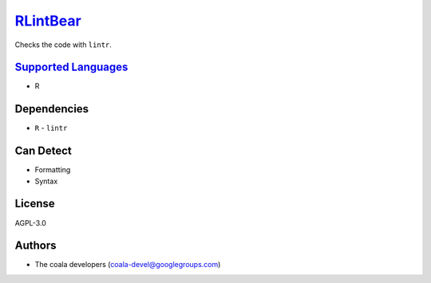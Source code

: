 `RLintBear <https://github.com/coala/coala-bears/tree/master/bears/r/RLintBear.py>`_
=============================================================================================

Checks the code with ``lintr``.

`Supported Languages <../README.rst>`_
--------------------------------------

* R



Dependencies
------------

* ``R`` - ``lintr``


Can Detect
----------

* Formatting
* Syntax

License
-------

AGPL-3.0

Authors
-------

* The coala developers (coala-devel@googlegroups.com)
